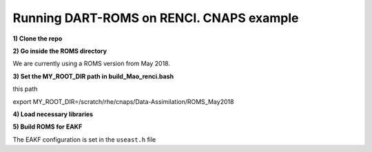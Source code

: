 Running DART-ROMS on RENCI. CNAPS example
============


**1) Clone the repo**

.. code-block:: bash
	git clone https://github.ncsu.edu/rhe/Data-Assimilation.git

**2) Go inside the ROMS directory**

We are currently using a ROMS version from May 2018.

.. code-block:: bash
 	cd Data-Assimilation/ROMS_May2018/

**3) Set the MY_ROOT_DIR path in build_Mao_renci.bash**

.. code-block:: bash
	vi build_Mao_renci.bash

this path

.. code-block:: bash
export     MY_ROOT_DIR=/scratch/rhe/cnaps/Data-Assimilation/ROMS_May2018

**4) Load necessary libraries**

.. code-block:: bash
	source /home/rhe/loadall.csh

**5) Build ROMS for EAKF**

The EAKF configuration is set in the ``useast.h`` file

.. code-block:: bash
	./build_Mao_renci.bash
